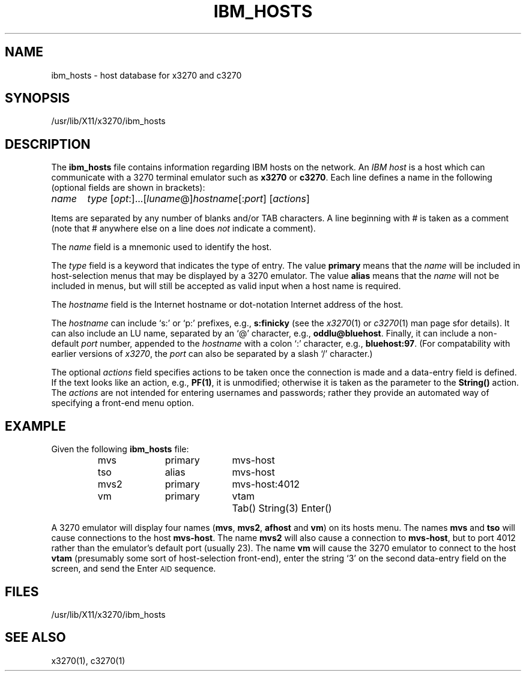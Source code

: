 '\" t
.TH IBM_HOSTS 5 "11 October 2008"
.SH "NAME"
ibm_hosts \- host database for x3270 and c3270
.SH "SYNOPSIS"
/usr/lib/X11/x3270/ibm_hosts
.SH "DESCRIPTION"
The \fBibm_hosts\fP
file contains information regarding IBM hosts on the network.
An \fIIBM host\fP is a host which can communicate with a 3270 terminal
emulator such as \fBx3270\fP or \fBc3270\fP.
Each line defines a name in the following 
(optional fields are shown in brackets):
.LP
\fIname\fP	\fItype\fP [\fIopt\fP:]...[\fIluname\fP@]\fIhostname\fP[:\fIport\fP] [\fIactions\fP]
.LP
Items are separated by any number of blanks and/or TAB characters.
A line beginning with # is taken as a comment (note that # anywhere
else on a line does \fInot\fP indicate a comment).
.LP
The \fIname\fP field is a mnemonic used to identify the host.
.LP
The \fItype\fP field is a keyword that indicates the type of entry.
The value \fBprimary\fP means that the \fIname\fP
will be included in host-selection menus that may be displayed by a
3270 emulator.
The value \fBalias\fP means that the \fIname\fP
will not be included in menus, but will still be accepted as valid input
when a host name is required.
.LP
The \fIhostname\fP
field is the Internet hostname or dot-notation Internet address of the host.
.LP
The \fIhostname\fP
can include `s:' or `p:' prefixes, e.g., \fBs:finicky\fP
(see the \fIx3270\fP(1) or
\fIc3270\fP(1) man page sfor details).
It can also include an LU name, separated by an `@' character, e.g.,
\fBoddlu@bluehost\fP.
Finally, it can include a non-default \fIport\fP number, appended to the
\fIhostname\fP with a colon `:' character, e.g.,
\fBbluehost:97\fP.
(For compatability with earlier versions of \fIx3270\fP,
the \fIport\fP can also be separated by a slash `/' character.)
.LP
The optional \fIactions\fP
field specifies actions to be taken once the connection is made and a
data-entry field is defined.
If the text looks like an action, e.g.,
\fBPF(1)\fP,
it is unmodified; otherwise it is taken as the parameter to the
\fBString()\fP
action.
The
\fIactions\fP
are not intended for entering usernames and passwords; rather they provide an
automated way of specifying a front-end menu option.
.SH "EXAMPLE"
Given the following
\fBibm_hosts\fP
file:
.LP
.RS
mvs	primary	mvs-host
.br
tso	alias	mvs-host
.br
mvs2	primary	mvs-host:4012
.br
vm	primary	vtam	Tab() String(3) Enter()

.RE
A 3270 emulator will display four names (\fBmvs\fP, \fBmvs2\fP,
\fBafhost\fP and \fBvm\fP) on its hosts menu.
The names \fBmvs\fP and \fBtso\fP will cause connections to the host
\fBmvs-host\fP.
The name \fBmvs2\fP will also cause a connection to
\fBmvs-host\fP,
but to port 4012 rather than the emulator's default port (usually 23).
The name \fBvm\fP will cause the 3270 emulator to connect to the host
\fBvtam\fP (presumably some sort of host-selection front-end),
enter the string `3' on the second data-entry field on the screen, and
send the Enter \s-1AID\s+1 sequence.
.SH "FILES"
/usr/lib/X11/x3270/ibm_hosts
.SH "SEE ALSO"
x3270(1),
c3270(1)
